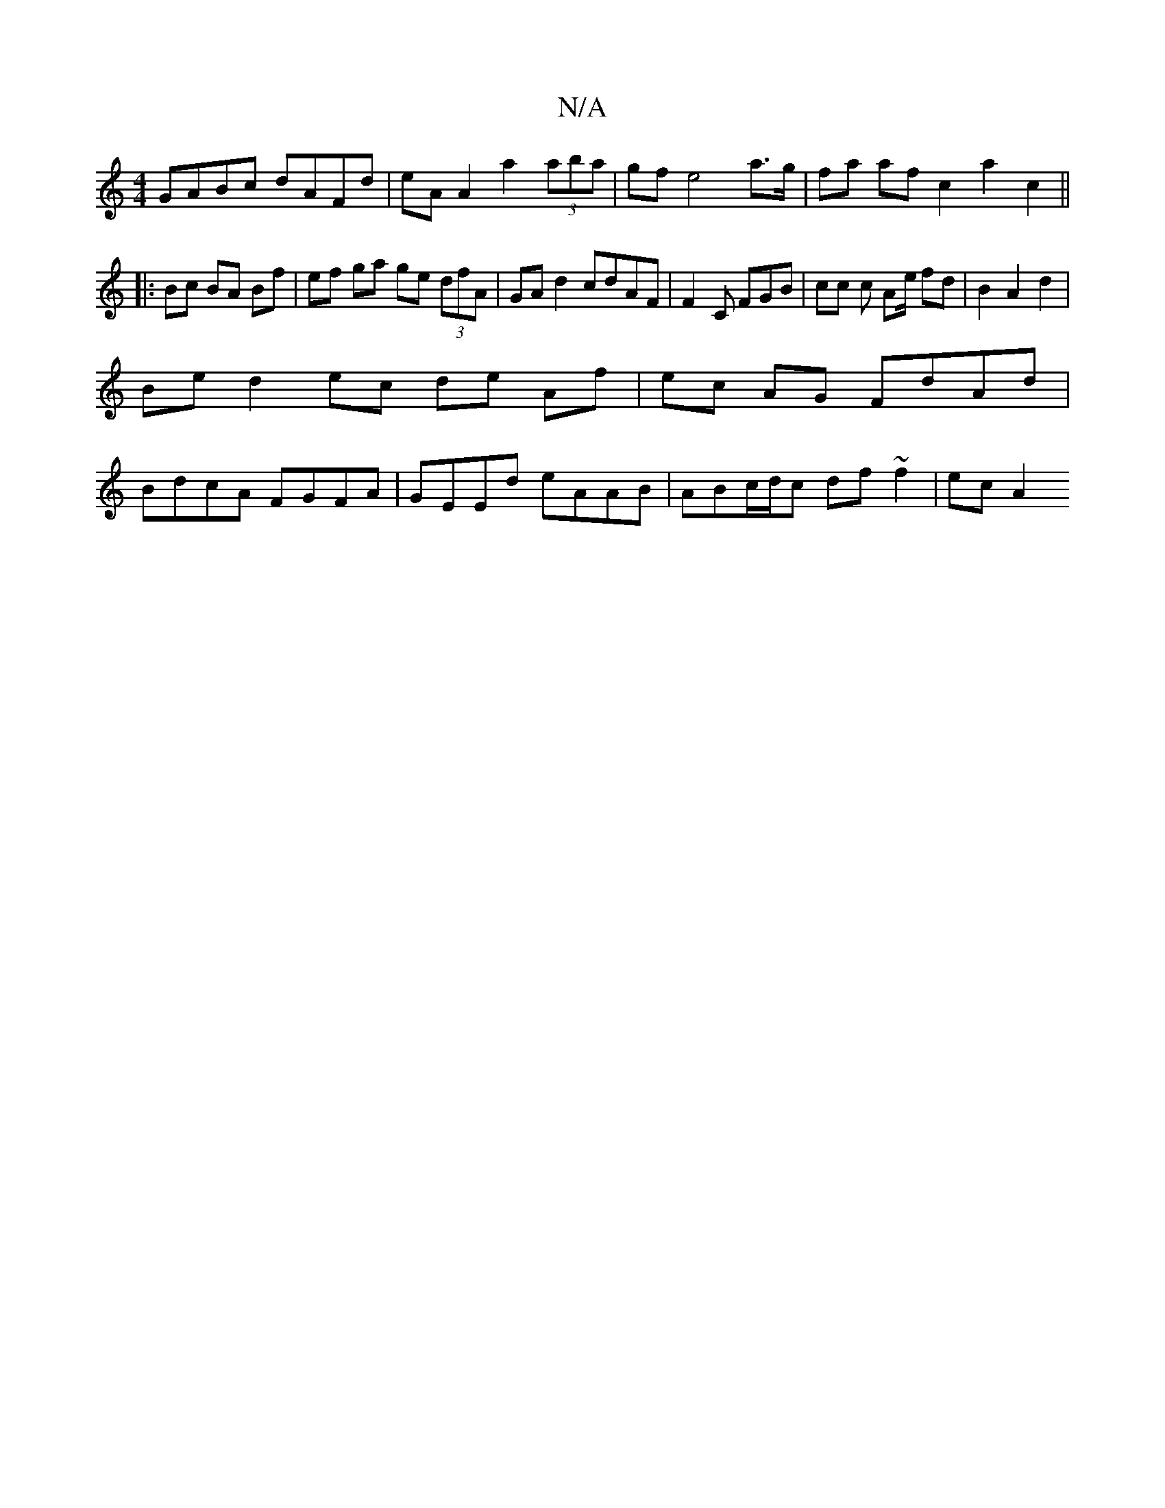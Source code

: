 X:1
T:N/A
M:4/4
R:N/A
K:Cmajor
GABc dAFd| eA A2 a2 (3aba | gf e4 a>g |fa af c2 a2 c2 ||
|:Bc BA Bf | ef ga ge (3dfA | GA d2 cdAF | F2 C FGB | cc c Ae/ fd | B2 A2 d2 |
Bed2ec de Af|ec AG FdAd|
BdcA FGFA|GEEd eAAB|ABc/d/c df~f2|ecA2 